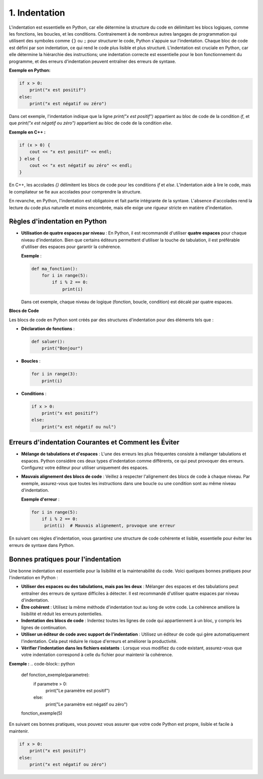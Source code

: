 1. Indentation
===============

L'indentation est essentielle en Python, car elle détermine la structure du code en délimitant les blocs logiques, comme les fonctions, les boucles, et les conditions. Contrairement à de nombreux autres langages de programmation qui utilisent des symboles comme ``{}`` ou ``;`` pour structurer le code, Python s'appuie sur l'indentation. Chaque bloc de code est défini par son indentation, ce qui rend le code plus lisible et plus structuré. L'indentation est cruciale en Python, car elle détermine la hiérarchie des instructions; une indentation correcte est essentielle pour le bon fonctionnement du programme, et des erreurs d'indentation peuvent entraîner des erreurs de syntaxe.


**Exemple en Python:**

.. code-block:: python

    if x > 0:
        print("x est positif")
    else:
        print("x est négatif ou zéro")


Dans cet exemple, l'indentation indique que la ligne `print("x est positif")` appartient au bloc de code de la condition `if`, et que `print("x est négatif ou zéro")` appartient au bloc de code de la condition `else`.

**Exemple en C++ :**

.. code-block:: cpp

    if (x > 0) {
        cout << "x est positif" << endl;
    } else {
        cout << "x est négatif ou zéro" << endl;
    }

En C++, les accolades `{}` délimitent les blocs de code pour les conditions `if` et `else`. L'indentation aide à lire le code, mais le compilateur se fie aux accolades pour comprendre la structure.

En revanche, en Python, l'indentation est obligatoire et fait partie intégrante de la syntaxe. L'absence d'accolades rend la lecture du code plus naturelle et moins encombrée, mais elle exige une rigueur stricte en matière d'indentation.

Règles d'indentation en Python
-------------------------------

- **Utilisation de quatre espaces par niveau** : En Python, il est recommandé d'utiliser **quatre espaces** pour chaque niveau d'indentation. Bien que certains éditeurs permettent d'utiliser la touche de tabulation, il est préférable d'utiliser des espaces pour garantir la cohérence.

  **Exemple** :

  .. code-block:: python

      def ma_fonction():
          for i in range(5):
              if i % 2 == 0:
                  print(i)

  Dans cet exemple, chaque niveau de logique (fonction, boucle, condition) est décalé par quatre espaces.

**Blocs de Code**

Les blocs de code en Python sont créés par des structures d'indentation pour des éléments tels que :

- **Déclaration de fonctions** :

  .. code-block:: python

      def saluer():
          print("Bonjour")

- **Boucles** :

  .. code-block:: python

      for i in range(3):
          print(i)

- **Conditions** :

  .. code-block:: python

      if x > 0:
          print("x est positif")
      else:
          print("x est négatif ou nul")

Erreurs d'indentation Courantes et Comment les Éviter
------------------------------------------------------

- **Mélange de tabulations et d'espaces** : L'une des erreurs les plus fréquentes consiste à mélanger tabulations et espaces. Python considère ces deux types d'indentation comme différents, ce qui peut provoquer des erreurs. Configurez votre éditeur pour utiliser uniquement des espaces.

- **Mauvais alignement des blocs de code** : Veillez à respecter l'alignement des blocs de code à chaque niveau. Par exemple, assurez-vous que toutes les instructions dans une boucle ou une condition sont au même niveau d'indentation.

  **Exemple d'erreur** :

  .. code-block:: python

      for i in range(5):
          if i % 2 == 0:
           print(i)  # Mauvais alignement, provoque une erreur

En suivant ces règles d'indentation, vous garantirez une structure de code cohérente et lisible, essentielle pour éviter les erreurs de syntaxe dans Python.

Bonnes pratiques pour l'indentation
-------------------------------------

Une bonne indentation est essentielle pour la lisibilité et la maintenabilité du code. Voici quelques bonnes pratiques pour l'indentation en Python :

- **Utiliser des espaces ou des tabulations, mais pas les deux** : Mélanger des espaces et des tabulations peut entraîner des erreurs de syntaxe difficiles à détecter. Il est recommandé d'utiliser quatre espaces par niveau d'indentation.
- **Être cohérent** : Utilisez la même méthode d'indentation tout au long de votre code. La cohérence améliore la lisibilité et réduit les erreurs potentielles.
- **Indentation des blocs de code** : Indentez toutes les lignes de code qui appartiennent à un bloc, y compris les lignes de continuation.
- **Utiliser un éditeur de code avec support de l'indentation** : Utilisez un éditeur de code qui gère automatiquement l'indentation. Cela peut réduire le risque d'erreurs et améliorer la productivité.
- **Vérifier l'indentation dans les fichiers existants** : Lorsque vous modifiez du code existant, assurez-vous que votre indentation correspond à celle du fichier pour maintenir la cohérence.

**Exemple :**
.. code-block:: python

    def fonction_exemple(parametre):
        if parametre > 0:
            print("Le paramètre est positif")
        else:
            print("Le paramètre est négatif ou zéro")

    fonction_exemple(5)

En suivant ces bonnes pratiques, vous pouvez vous assurer que votre code Python est propre, lisible et facile à maintenir.

.. code-block:: python

    if x > 0:
        print("x est positif")
    else:
        print("x est négatif ou zéro")

